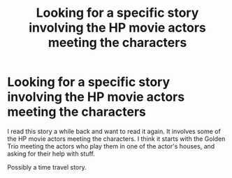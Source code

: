 #+TITLE: Looking for a specific story involving the HP movie actors meeting the characters

* Looking for a specific story involving the HP movie actors meeting the characters
:PROPERTIES:
:Author: SoulxxBondz
:Score: 4
:DateUnix: 1528385281.0
:DateShort: 2018-Jun-07
:FlairText: Request
:END:
I read this story a while back and want to read it again. It involves some of the HP movie actors meeting the characters. I think it starts with the Golden Trio meeting the actors who play them in one of the actor's houses, and asking for their help with stuff.

Possibly a time travel story.

